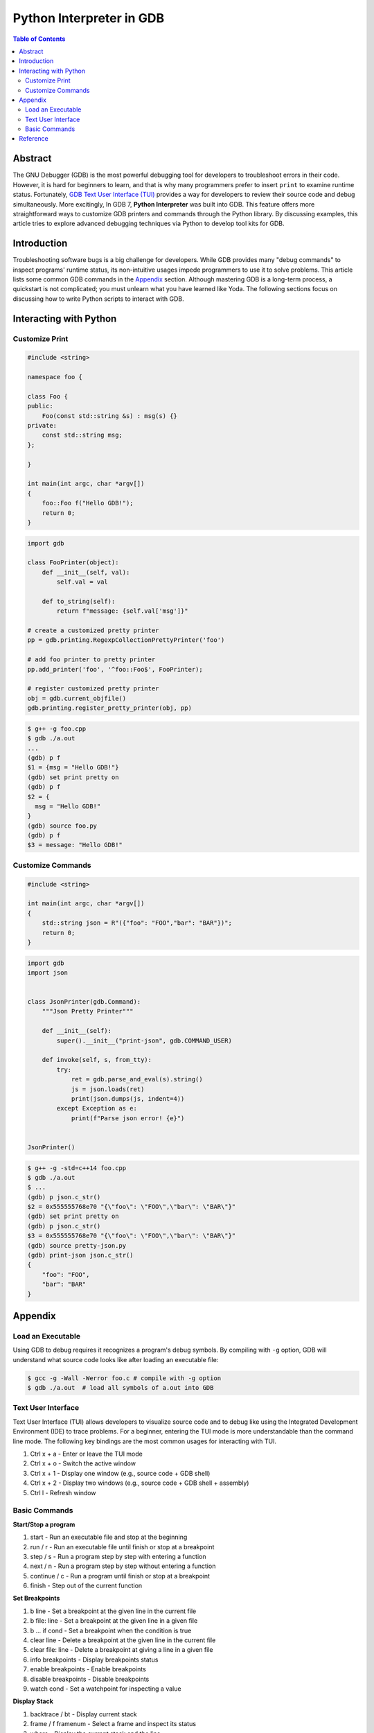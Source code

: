 .. meta::
    :description lang=en: Python interpreter in GNU Debugger (GDB)
    :keywords: Python, Python3, GDB

=========================
Python Interpreter in GDB
=========================

.. contents:: Table of Contents
    :backlinks: none

Abstract
--------

The GNU Debugger (GDB) is the most powerful debugging tool for developers to
troubleshoot errors in their code. However, it is hard for beginners to learn,
and that is why many programmers prefer to insert ``print`` to examine runtime
status. Fortunately, `GDB Text User Interface (TUI)`_ provides a way for
developers to review their source code and debug simultaneously. More
excitingly, In GDB 7, **Python Interpreter** was built into GDB. This feature
offers more straightforward ways to customize GDB printers and commands through
the Python library. By discussing examples, this article tries to explore
advanced debugging techniques via Python to develop tool kits for GDB.

Introduction
------------

Troubleshooting software bugs is a big challenge for developers. While GDB
provides many "debug commands" to inspect programs' runtime status, its
non-intuitive usages impede programmers to use it to solve problems. This
article lists some common GDB commands in the `Appendix`_ section. Although
mastering GDB is a long-term process, a quickstart is not complicated; you must
unlearn what you have learned like Yoda. The following sections focus on
discussing how to write Python scripts to interact with GDB.

Interacting with Python
-----------------------

Customize Print
~~~~~~~~~~~~~~~

.. code-block:: cpp

    #include <string>

    namespace foo {

    class Foo {
    public:
        Foo(const std::string &s) : msg(s) {}
    private:
        const std::string msg;
    };

    }

    int main(int argc, char *argv[])
    {
        foo::Foo f("Hello GDB!");
        return 0;
    }

.. code-block:: python3

    import gdb

    class FooPrinter(object):
        def __init__(self, val):
            self.val = val

        def to_string(self):
            return f"message: {self.val['msg']}"

    # create a customized pretty printer
    pp = gdb.printing.RegexpCollectionPrettyPrinter('foo')

    # add foo printer to pretty printer
    pp.add_printer('foo', '^foo::Foo$', FooPrinter);

    # register customized pretty printer
    obj = gdb.current_objfile()
    gdb.printing.register_pretty_printer(obj, pp)


.. code-block:: bash

    $ g++ -g foo.cpp
    $ gdb ./a.out
    ...
    (gdb) p f
    $1 = {msg = "Hello GDB!"}
    (gdb) set print pretty on
    (gdb) p f
    $2 = {
      msg = "Hello GDB!"
    }
    (gdb) source foo.py
    (gdb) p f
    $3 = message: "Hello GDB!"


Customize Commands
~~~~~~~~~~~~~~~~~~

.. code-block:: cpp

    #include <string>

    int main(int argc, char *argv[])
    {
        std::string json = R"({"foo": "FOO","bar": "BAR"})";
        return 0;
    }


.. code-block:: python3

    import gdb
    import json


    class JsonPrinter(gdb.Command):
        """Json Pretty Printer"""

        def __init__(self):
            super().__init__("print-json", gdb.COMMAND_USER)

        def invoke(self, s, from_tty):
            try:
                ret = gdb.parse_and_eval(s).string()
                js = json.loads(ret)
                print(json.dumps(js, indent=4))
            except Exception as e:
                print(f"Parse json error! {e}")


    JsonPrinter()

.. code-block:: bash

    $ g++ -g -std=c++14 foo.cpp
    $ gdb ./a.out
    $ ...
    (gdb) p json.c_str()
    $2 = 0x555555768e70 "{\"foo\": \"FOO\",\"bar\": \"BAR\"}"
    (gdb) set print pretty on
    (gdb) p json.c_str()
    $3 = 0x555555768e70 "{\"foo\": \"FOO\",\"bar\": \"BAR\"}"
    (gdb) source pretty-json.py
    (gdb) print-json json.c_str()
    {
        "foo": "FOO",
        "bar": "BAR"
    }

Appendix
--------

Load an Executable
~~~~~~~~~~~~~~~~~~

Using GDB to debug requires it recognizes a program's debug symbols. By
compiling with ``-g`` option, GDB will understand what source code looks like
after loading an executable file:

.. code-block:: bash

    $ gcc -g -Wall -Werror foo.c # compile with -g option
    $ gdb ./a.out  # load all symbols of a.out into GDB


Text User Interface
~~~~~~~~~~~~~~~~~~~

Text User Interface (TUI) allows developers to visualize source code and to
debug like using the Integrated Development Environment (IDE) to trace problems.
For a beginner, entering the TUI mode is more understandable than the command
line mode. The following key bindings are the most common usages for interacting
with TUI.

1. Ctrl x + a - Enter or leave the TUI mode
2. Ctrl x + o - Switch the active window
3. Ctrl x + 1 - Display one window (e.g., source code + GDB shell)
4. Ctrl x + 2 - Display two windows (e.g., source code + GDB shell + assembly)
5. Ctrl l - Refresh window


Basic Commands
~~~~~~~~~~~~~~

**Start/Stop a program**

1. start - Run an executable file and stop at the beginning
2. run / r - Run an executable file until finish or stop at a breakpoint
3. step / s - Run a program step by step with entering a function
4. next / n - Run a program step by step without entering a function
5. continue / c - Run a program until finish or stop at a breakpoint
6. finish - Step out of the current function

**Set Breakpoints**

1. b line - Set a breakpoint at the given line in the current file
2. b file: line - Set a breakpoint at the given line in a given file
3. b ... if cond - Set a breakpoint when the condition is true
4. clear line - Delete a breakpoint at the given line in the current file
5. clear file: line - Delete a breakpoint at giving a line in a given file
6. info breakpoints - Display breakpoints status
7. enable breakpoints - Enable breakpoints
8. disable breakpoints - Disable breakpoints
9. watch cond - Set a watchpoint for inspecting a value


**Display Stack**

1. backtrace / bt - Display current stack
2. frame / f framenum - Select a frame and inspect its status
3. where - Display the current stack and the line

**Print Variables**

1. print / p var - Print value of the given variable
2. ptype var - Print type info of the given variable
3. info args - Print function arguments
4. info locals - Print all local variables

**Reverse Run**

1. record - Start recording each instruction step
2. record stop - Stop recording
3. rn - Reverse next
4. rs - Reverse step

**Define a Function**

GDB provides an original way for developers to define a customized function.
The following snippet shows how to define a function to display the information
of the current stack.

.. code-block:: bash

    (gdb) define sf
    Type commands for definition of "sf".
    End with a line saying just "end".
    >where
    >info args
    >info locals
    >end


Reference
---------

1. `Extending GDB using Python`_

.. _Extending GDB using Python: https://sourceware.org/gdb/onlinedocs/gdb/Python.html#Python
.. _GDB Text User Interface (TUI): https://sourceware.org/gdb/onlinedocs/gdb/TUI.html
